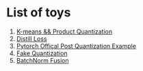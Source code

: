 * List of toys
  1. [[./cluster/kmeans.py][K-means && Product Quantization]]
  2. [[./loss/distill.py][Distill Loss]]
  3. [[./official_quantization/main.py][Pytorch Offical Post Quantization Example]]
  4. [[./post_quant][Fake Quantization]]
  5. [[./post_quant/fusion.py][BatchNorm Fusion]]
  

